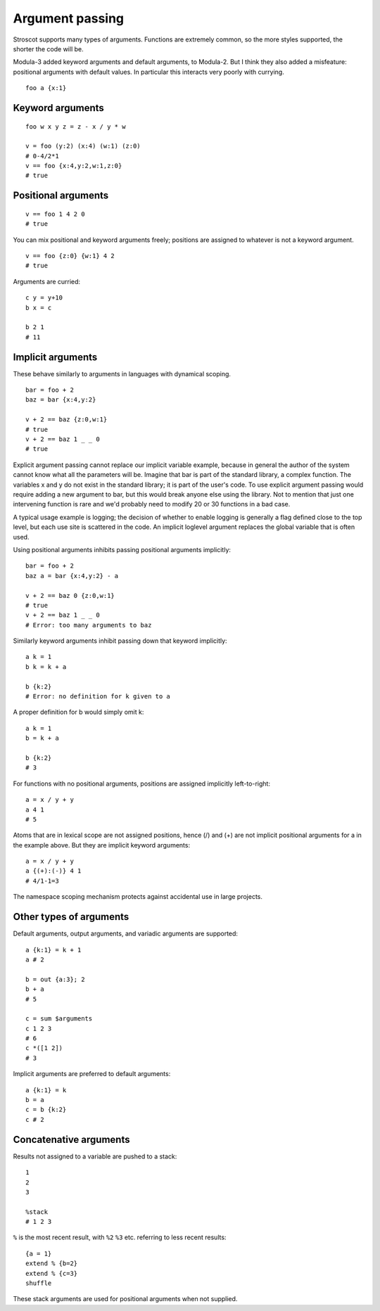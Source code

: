 Argument passing
################

Stroscot supports many types of arguments. Functions are extremely common, so the more styles supported,
the shorter the code will be.

Modula-3 added keyword arguments and default arguments, to Modula-2. But I think they also added a misfeature: positional arguments with default values. In particular this interacts very poorly with currying.

::

   foo a {x:1}


Keyword arguments
=================

::

   foo w x y z = z - x / y * w

   v = foo (y:2) (x:4) (w:1) (z:0)
   # 0-4/2*1
   v == foo {x:4,y:2,w:1,z:0}
   # true

Positional arguments
====================

::

   v == foo 1 4 2 0
   # true

You can mix positional and keyword arguments freely; positions are
assigned to whatever is not a keyword argument.

::

   v == foo {z:0} {w:1} 4 2
   # true

Arguments are curried:

::

   c y = y+10
   b x = c

   b 2 1
   # 11

Implicit arguments
==================

These behave similarly to arguments in languages with dynamical scoping.

::

   bar = foo + 2
   baz = bar {x:4,y:2}

   v + 2 == baz {z:0,w:1}
   # true
   v + 2 == baz 1 _ _ 0
   # true

Explicit argument passing cannot replace our implicit variable example,
because in general the author of the system cannot know what all the
parameters will be. Imagine that bar is part of the standard library, a
complex function. The variables x and y do not exist in the standard
library; it is part of the user's code. To use explicit argument passing
would require adding a new argument to bar, but this would break anyone
else using the library. Not to mention that just one intervening
function is rare and we'd probably need to modify 20 or 30 functions in
a bad case.

A typical usage example is logging; the decision of whether to enable
logging is generally a flag defined close to the top level, but each use
site is scattered in the code. An implicit loglevel argument replaces
the global variable that is often used.

Using positional arguments inhibits passing positional arguments
implicitly:

::

   bar = foo + 2
   baz a = bar {x:4,y:2} - a

   v + 2 == baz 0 {z:0,w:1}
   # true
   v + 2 == baz 1 _ _ 0
   # Error: too many arguments to baz

Similarly keyword arguments inhibit passing down that keyword
implicitly:

::

   a k = 1
   b k = k + a

   b {k:2}
   # Error: no definition for k given to a

A proper definition for b would simply omit k:

::

   a k = 1
   b = k + a

   b {k:2}
   # 3

For functions with no positional arguments, positions are assigned
implicitly left-to-right:

::

   a = x / y + y
   a 4 1
   # 5

Atoms that are in lexical scope are not assigned positions, hence (/)
and (+) are not implicit positional arguments for a in the example
above. But they are implicit keyword arguments:

::

   a = x / y + y
   a {(+):(-)} 4 1
   # 4/1-1=3

The namespace scoping mechanism protects against accidental use in large
projects.

Other types of arguments
========================

Default arguments, output arguments, and variadic arguments are
supported:

::

   a {k:1} = k + 1
   a # 2

   b = out {a:3}; 2
   b + a
   # 5

   c = sum $arguments
   c 1 2 3
   # 6
   c *([1 2])
   # 3

Implicit arguments are preferred to default arguments:

::

   a {k:1} = k
   b = a
   c = b {k:2}
   c # 2

Concatenative arguments
=======================

Results not assigned to a variable are pushed to a stack:

::

   1
   2
   3

   %stack
   # 1 2 3

``%`` is the most recent result, with ``%2`` ``%3`` etc. referring to
less recent results:

::

   {a = 1}
   extend % {b=2}
   extend % {c=3}
   shuffle

These stack arguments are used for positional arguments when not
supplied.
